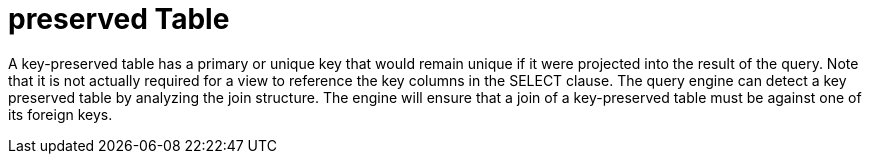 
= preserved Table

A key-preserved table has a primary or unique key that would remain unique if it were projected into the result of the query. Note that it is not actually required for a view to reference the key columns in the SELECT clause. The query engine can detect a key preserved table by analyzing the join structure. The engine will ensure that a join of a key-preserved table must be against one of its foreign keys.

